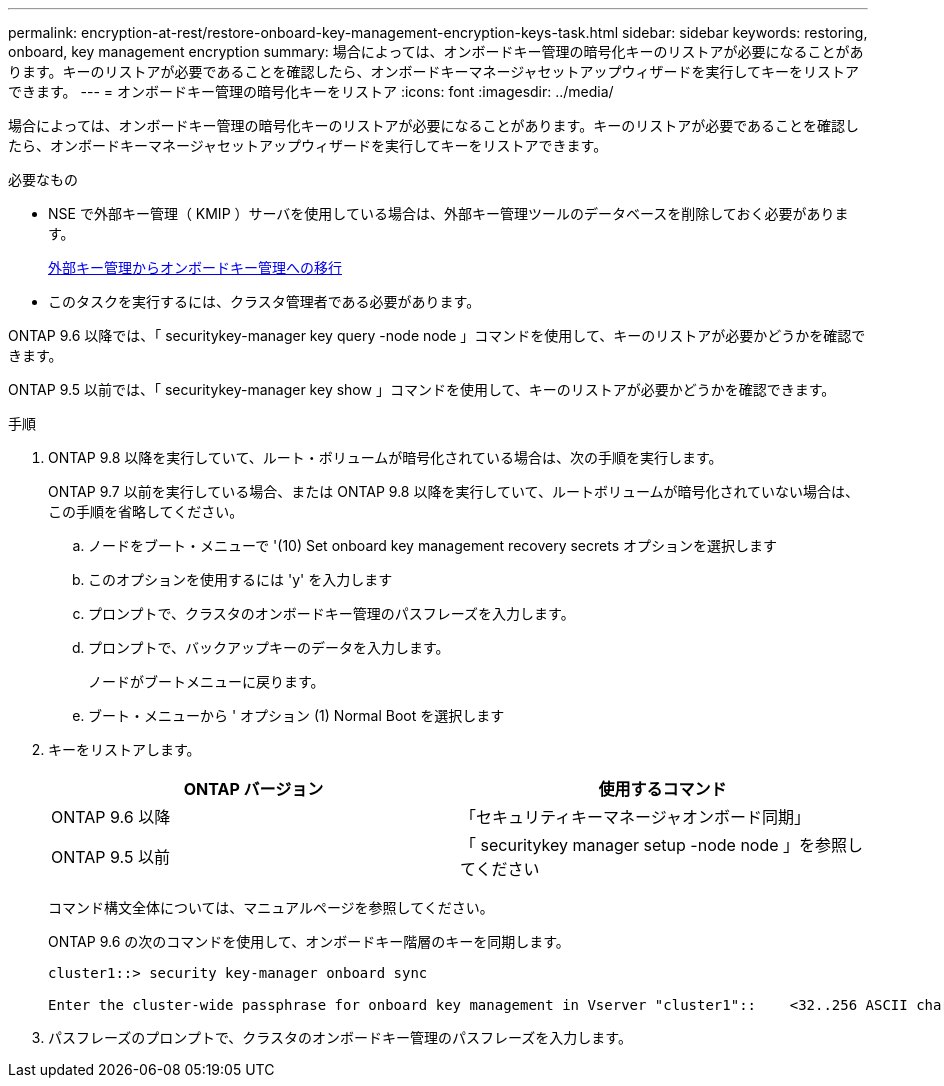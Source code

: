 ---
permalink: encryption-at-rest/restore-onboard-key-management-encryption-keys-task.html 
sidebar: sidebar 
keywords: restoring, onboard, key management encryption 
summary: 場合によっては、オンボードキー管理の暗号化キーのリストアが必要になることがあります。キーのリストアが必要であることを確認したら、オンボードキーマネージャセットアップウィザードを実行してキーをリストアできます。 
---
= オンボードキー管理の暗号化キーをリストア
:icons: font
:imagesdir: ../media/


[role="lead"]
場合によっては、オンボードキー管理の暗号化キーのリストアが必要になることがあります。キーのリストアが必要であることを確認したら、オンボードキーマネージャセットアップウィザードを実行してキーをリストアできます。

.必要なもの
* NSE で外部キー管理（ KMIP ）サーバを使用している場合は、外部キー管理ツールのデータベースを削除しておく必要があります。
+
xref:delete-key-management-database-task.adoc[外部キー管理からオンボードキー管理への移行]

* このタスクを実行するには、クラスタ管理者である必要があります。


ONTAP 9.6 以降では、「 securitykey-manager key query -node node 」コマンドを使用して、キーのリストアが必要かどうかを確認できます。

ONTAP 9.5 以前では、「 securitykey-manager key show 」コマンドを使用して、キーのリストアが必要かどうかを確認できます。

.手順
. ONTAP 9.8 以降を実行していて、ルート・ボリュームが暗号化されている場合は、次の手順を実行します。
+
ONTAP 9.7 以前を実行している場合、または ONTAP 9.8 以降を実行していて、ルートボリュームが暗号化されていない場合は、この手順を省略してください。

+
.. ノードをブート・メニューで '(10) Set onboard key management recovery secrets オプションを選択します
.. このオプションを使用するには 'y' を入力します
.. プロンプトで、クラスタのオンボードキー管理のパスフレーズを入力します。
.. プロンプトで、バックアップキーのデータを入力します。
+
ノードがブートメニューに戻ります。

.. ブート・メニューから ' オプション (1) Normal Boot を選択します


. キーをリストアします。
+
|===
| ONTAP バージョン | 使用するコマンド 


 a| 
ONTAP 9.6 以降
 a| 
「セキュリティキーマネージャオンボード同期」



 a| 
ONTAP 9.5 以前
 a| 
「 securitykey manager setup -node node 」を参照してください

|===
+
コマンド構文全体については、マニュアルページを参照してください。

+
ONTAP 9.6 の次のコマンドを使用して、オンボードキー階層のキーを同期します。

+
[listing]
----
cluster1::> security key-manager onboard sync

Enter the cluster-wide passphrase for onboard key management in Vserver "cluster1"::    <32..256 ASCII characters long text>
----
. パスフレーズのプロンプトで、クラスタのオンボードキー管理のパスフレーズを入力します。

